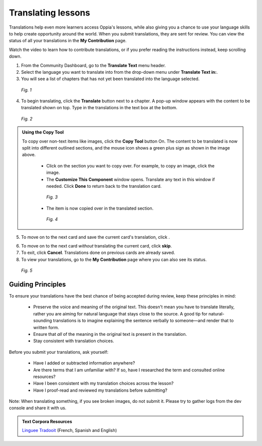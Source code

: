 .. _translations:

Translating lessons
====================
Translations help even more learners access Oppia's lessons, while also giving you a chance to use your language skills to help create opportunity around the world. When you submit translations, they are sent for review. You can view the status of all your translations in the **My Contribution** page.

Watch the video to learn how to contribute translations, or if you prefer reading the instructions instead, keep scrolling down.

.. raw:: html

   <iframe width="560" height="315" src="https://www.youtube.com/embed/foT7LG_PfVY" frameborder="0" allow="accelerometer; autoplay; encrypted-media; gyroscope; picture-in-picture" allowfullscreen></iframe>


1. From the Community Dashboard, go to the **Translate Text** menu header.
2. Select the language you want to translate into from the drop-down menu under **Translate Text in:**.
3. You will see a list of chapters that has not yet been translated into the language selected.

.. figure:: /images/translate_text.png
   :alt: Translate Text screen
   :scale: 25 %

   *Fig. 1*

4. To begin translating, click the **Translate** button next to a chapter. A pop-up window appears with the content to be translated shown on top. Type in the translations in the text box at the bottom.

.. figure:: /images/translation_popupcard.png
   :alt: Translation card
   :scale: 55 %

   *Fig. 2*

.. admonition:: Using the Copy Tool

   To copy over non-text items like images, click the **Copy Tool** button On. The content to be translated is now split into different outlined sections, and the mouse icon shows a green plus sign as shown in the image above. 

    * Click on the section you want to copy over. For example, to copy an image, click the image.
    * The **Customize This Component** window opens. Translate any text in this window if needed. Click **Done** to return back to the translation card.

    .. figure:: /images/customize_component.png
       :alt: Customize this component card
       :scale: 55 %

       *Fig. 3*

    * The item is now copied over in the translated section.

    .. figure:: /images/copied_over.png
       :alt: Completed translation card
       :scale: 55 %

       *Fig. 4*

5. To move on to the next card and save the current card's translation, click |saveandtranslate|.

.. |saveandtranslate| image:: /images/save_and_translate.png
                      :alt: Save and translate button
                      :scale: 40 %

6. To move on to the next card *without* translating the current card, click **skip**.

7. To exit, click **Cancel**. Translations done on previous cards are already saved. 

8. To view your translations, go to the **My Contribution** page where you can also see its status.

.. figure:: /images/awaiting_review.png
   :alt: Translation status
   :scale: 30 %

   *Fig. 5*

Guiding Principles
-------------------
To ensure your translations have the best chance of being accepted during review, keep these principles in mind:

 * Preserve the voice and meaning of the original text. This doesn't mean you have to translate literally, rather you are aiming for natural language that stays close to the source. A good tip for natural-sounding translations is to imagine explaining the sentence verbally to someone—and render that to written form. 
 * Ensure that *all* of the meaning in the original text is present in the translation.
 * Stay consistent with translation choices. 


Before you submit your translations, ask yourself:

 * Have I added or subtracted information anywhere?
 * Are there terms that I am unfamiliar with? If so, have I researched the term and consulted online resources?
 * Have I been consistent with my translation choices across the lesson?
 * Have I proof-read and reviewed my translations before submitting?

Note: When translating something, if you see broken images, do not submit it. Please try to gather logs from the dev console and share it with us.

.. admonition:: Text Corpora Resources

   `Linguee <https://www.linguee.com/>`_
   `Tradooit <http://www.tradooit.com/>`_ (French, Spanish and English)